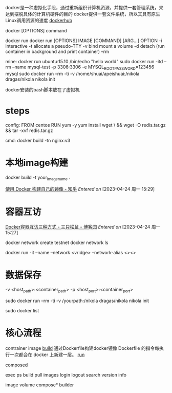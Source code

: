 docker是一种虚拟化手段，通过重新组织计算机资源，并提供一套管理系统，来达到摆脱具体的计算机硬件的目的
docker提供一套文件系统，所以其具有原生Linux调用资源的速度
[[https://hub.docker.com/search?q=][dockerhub]]



docker [OPTIONS] command


<<run>>
docker run
    docker run [OPTIONS] IMAGE [COMMAND] [ARG...]
    OPTION
        -i interactive
	-t allocate a pseudo-TTY
	-v bind mount a volume
	-d detach (run container in background and print container)
	--rm 

    mine:
      docker run ubuntu:15.10 /bin/echo "hello world"
      sudo docker run -itd --rm --name mysql-test -p 3306:3306 -e MYSQL_ROOT_PASSWORD=123456 mysql
      sudo docker run --rm -ti -v /home/shuai/apeishuai:/nikola dragas/nikola nikola init

docker安装的bash脚本放在了虚拟机


* steps
config: <<build>>
FROM centos
RUN yum -y yum install wget \
    && wget -O redis.tar.gz
    && tar -xvf redis.tar.gz

cmd:
docker build -tn nginx:v3




* 本地image构建
docker build -t your_image_name .

[[https://zhuanlan.zhihu.com/p/34488175][使用 Docker 构建自己的镜像 - 知乎]]
/Entered on/ [2023-04-24 周一 15:29]

* 容器互访
[[https://www.cnblogs.com/shenh/p/9714547.html][Docker容器互访三种方式 - 三只松鼠 - 博客园]]
/Entered on/ [2023-04-24 周一 15:27]

docker network create testnet
docker network ls

docker run -it --name --network <vridge> --network-alias <><>


* 数据保存
-v <host_path>:<container_path>
-p <host_port>:<container_port>

sudo docker run --rm -ti -v /yourpath:/nikola dragas/nikola nikola init

sudo docker list



* 核心流程
contrainer
image
    [[g:/emacs-notes/Tool/inbox/Docker.org::build][build]]
        通过Dockerfile构建docker镜像
	Dockerfile 的指令每执行一次都会在 docker 上新建一层。
    [[g:/emacs-notes/Tool/inbox/Docker.org::run][run]]
    
composed

exec
ps
build
pull
images
login
logout
search
version
info

image
volume
compose*
builder

